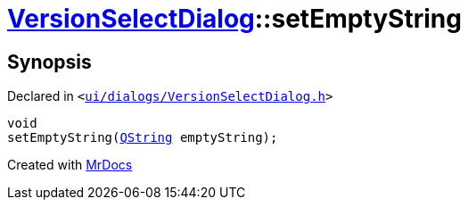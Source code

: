 [#VersionSelectDialog-setEmptyString]
= xref:VersionSelectDialog.adoc[VersionSelectDialog]::setEmptyString
:relfileprefix: ../
:mrdocs:


== Synopsis

Declared in `&lt;https://github.com/PrismLauncher/PrismLauncher/blob/develop/ui/dialogs/VersionSelectDialog.h#L46[ui&sol;dialogs&sol;VersionSelectDialog&period;h]&gt;`

[source,cpp,subs="verbatim,replacements,macros,-callouts"]
----
void
setEmptyString(xref:QString.adoc[QString] emptyString);
----



[.small]#Created with https://www.mrdocs.com[MrDocs]#

